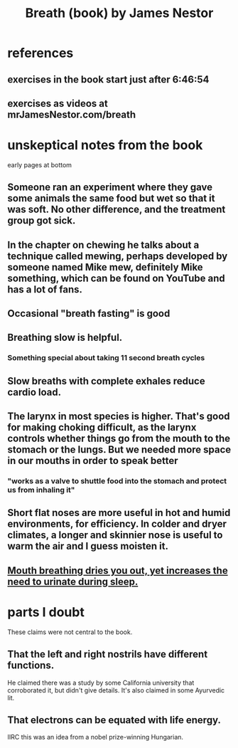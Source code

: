 :PROPERTIES:
:ID:       0e111da3-d218-4b9b-9f3e-b4d5d61cf5e2
:END:
#+title: Breath (book) by James Nestor
* references
** exercises in the book start just after 6:46:54
** exercises as videos at mrJamesNestor.com/breath
* unskeptical notes from the book
  early pages at bottom
** Someone ran an experiment where they gave some animals the same food but wet so that it was soft. No other difference, and the treatment group got sick.
** In the chapter on chewing he talks about a technique called mewing, perhaps developed by someone named Mike mew, definitely Mike something, which can be found on YouTube and has a lot of fans.
** Occasional "breath fasting" is good
** Breathing slow is helpful.
*** Something special about taking 11 second breath cycles
** Slow breaths with complete exhales reduce cardio load.
** The larynx in most species is higher. That's good for making choking difficult, as the larynx controls whether things go from the mouth to the stomach or the lungs. But we needed more space in our mouths in order to speak better
*** "works as a valve to shuttle food into the stomach and protect us from inhaling it"
** Short flat noses are more useful in hot and humid environments, for efficiency. In colder and dryer climates, a longer and skinnier nose is useful to warm the air and I guess moisten it.
** [[id:3ef52b56-0c52-4ef4-8ebb-ee6177b59068][Mouth breathing dries you out, yet increases the need to urinate during sleep.]]
* parts I doubt
  These claims were not central to the book.
** That the left and right nostrils have different functions.
   He claimed there was a study by some California university that corroborated it, but didn't give details.
   It's also claimed in some Ayurvedic lit.
** That electrons can be equated with life energy.
   IIRC this was an idea from a nobel prize-winning Hungarian.
